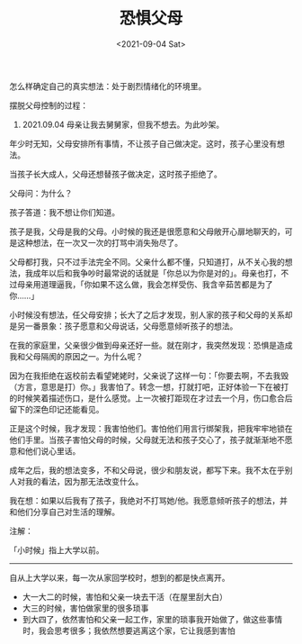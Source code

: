 #+TITLE: 恐惧父母
#+DATE: <2021-09-04 Sat>
#+TAGS[]: 随笔 父母

怎么样确定自己的真实想法：处于剧烈情绪化的环境里。

摆脱父母控制的过程：

1. 2021.09.04 母亲让我去舅舅家，但我不想去。为此吵架。

年少时无知，父母安排所有事情，不让孩子自己做决定。这时，孩子心里没有想法。

当孩子长大成人，父母还想替孩子做决定，这时孩子拒绝了。

父母问：为什么？

孩子答道：我不想让你们知道。

孩子是我，父母是我的父母。小时候的我还是很愿意和父母敞开心扉地聊天的，可是这种想法，在一次又一次的打骂中消失殆尽了。

父母都打我，只不过手法完全不同。父亲什么都不懂，只知道打，从不关心我的想法，我成年以后和我争吵时最常说的话就是「你总以为你是对的」。母亲也打，不过母亲用道理逼我，「你如果不这么做，我会怎样受伤、我含辛茹苦都是为了你......」

小时候没有想法，任父母安排；长大了之后才发现，别人家的孩子和父母的关系却是另一番景象：孩子愿意和父母说话，父母愿意倾听孩子的想法。

在我的家庭里，父亲很少做到母亲还好一些。就在刚才，我突然发现：恐惧是造成我和父母隔阂的原因之一。为什么呢？

因为在我拒绝在返校前去看望姥姥时，父亲说了这样一句：「你要去啊，不去我毁（方言，意思是打）你。」我害怕了。转念一想，打就打吧，正好体验一下在被打的时候笑着描述伤口，是什么感觉。上一次被打距现在才过去一个月，伤口愈合后留下的深色印记还能看见。

正是这个时候，我才发现：我害怕他们。害怕他们用言行绑架我，把我牢牢地锁在他们手里。当孩子害怕父母的时候，父母就无法和孩子交心了，孩子就渐渐地不愿意和他们说心里话。

成年之后，我的想法变多，不和父母说，很少和朋友说，都写下来。我不太在乎别人对我的看法，因为那无法改变什么。

我在想：如果以后我有了孩子，我绝对不打骂她/他。我愿意倾听孩子的想法，并和他们分享自己对生活的理解。

注解：

「小时候」指上大学以前。

--------------

自从上大学以来，每一次从家回学校时，想到的都是快点离开。

- 大一大二的时候，害怕和父亲一块去干活（在屋里刮大白）
- 大三的时候，害怕做家里的很多琐事
- 到大四了，依然害怕和父亲一起工作，家里的琐事我开始做了，做这些事情时，我会思考很多；我依然想要逃离这个家，它让我感到害怕
